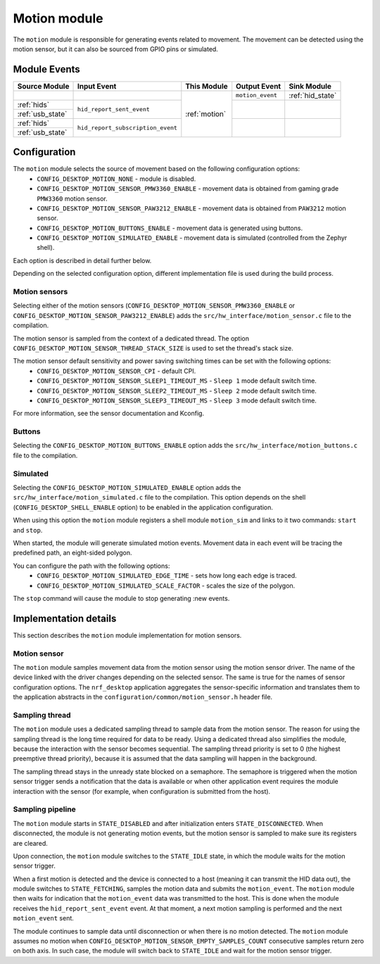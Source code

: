 .. _motion:

Motion module
#############

The ``motion`` module is responsible for generating events related to movement.
The movement can be detected using the motion sensor, but it can also be sourced from
GPIO pins or simulated.

Module Events
*************

+------------------+-----------------------------------+---------------+------------------+------------------+
| Source Module    | Input Event                       | This Module   | Output Event     | Sink Module      |
+==================+===================================+===============+==================+==================+
|                  |                                   | :ref:`motion` | ``motion_event`` | :ref:`hid_state` |
+------------------+-----------------------------------+               +------------------+------------------+
| :ref:`hids`      | ``hid_report_sent_event``         |               |                  |                  |
+------------------+                                   +               +                  +                  +
| :ref:`usb_state` |                                   |               |                  |                  |
+------------------+-----------------------------------+               +------------------+------------------+
| :ref:`hids`      | ``hid_report_subscription_event`` |               |                  |                  |
+------------------+                                   +               +                  +                  +
| :ref:`usb_state` |                                   |               |                  |                  |
+------------------+-----------------------------------+---------------+------------------+------------------+

Configuration
*************

The ``motion`` module selects the source of movement based on the following configuration options:
    * ``CONFIG_DESKTOP_MOTION_NONE`` - module is disabled.
    * ``CONFIG_DESKTOP_MOTION_SENSOR_PMW3360_ENABLE`` - movement data is obtained from gaming grade ``PMW3360`` motion sensor.
    * ``CONFIG_DESKTOP_MOTION_SENSOR_PAW3212_ENABLE`` - movement data is obtained from ``PAW3212`` motion sensor.
    * ``CONFIG_DESKTOP_MOTION_BUTTONS_ENABLE`` - movement data is generated using buttons.
    * ``CONFIG_DESKTOP_MOTION_SIMULATED_ENABLE`` - movement data is simulated (controlled from the Zephyr shell).

Each option is described in detail further below.

Depending on the selected configuration option, different implementation file is used during
the build process.

Motion sensors
==============

Selecting either of the motion sensors (``CONFIG_DESKTOP_MOTION_SENSOR_PMW3360_ENABLE``
or ``CONFIG_DESKTOP_MOTION_SENSOR_PAW3212_ENABLE``) adds the ``src/hw_interface/motion_sensor.c`` file
to the compilation.

The motion sensor is sampled from the context of a dedicated thread.
The option ``CONFIG_DESKTOP_MOTION_SENSOR_THREAD_STACK_SIZE`` is used to set the
thread's stack size.

The motion sensor default sensitivity and power saving switching times can be set with the following options:
    * ``CONFIG_DESKTOP_MOTION_SENSOR_CPI`` - default CPI.
    * ``CONFIG_DESKTOP_MOTION_SENSOR_SLEEP1_TIMEOUT_MS`` - ``Sleep 1`` mode default switch time.
    * ``CONFIG_DESKTOP_MOTION_SENSOR_SLEEP2_TIMEOUT_MS`` - ``Sleep 2`` mode default switch time.
    * ``CONFIG_DESKTOP_MOTION_SENSOR_SLEEP3_TIMEOUT_MS`` - ``Sleep 3`` mode default switch time.

For more information, see the sensor documentation and Kconfig.

Buttons
=======

Selecting the ``CONFIG_DESKTOP_MOTION_BUTTONS_ENABLE`` option adds the ``src/hw_interface/motion_buttons.c`` file to the compilation.

Simulated
=========

Selecting the ``CONFIG_DESKTOP_MOTION_SIMULATED_ENABLE`` option adds the ``src/hw_interface/motion_simulated.c`` file to the compilation.
This option depends on the shell (``CONFIG_DESKTOP_SHELL_ENABLE`` option) to be
enabled in the application configuration.

When using this option the ``motion`` module registers a shell module ``motion_sim``
and links to it two commands: ``start`` and ``stop``.

When started, the module will generate simulated motion events. Movement data
in each event will be tracing the predefined path, an eight-sided polygon.

You can configure the path with the following options:
    * ``CONFIG_DESKTOP_MOTION_SIMULATED_EDGE_TIME`` - sets how long each edge is traced.
    * ``CONFIG_DESKTOP_MOTION_SIMULATED_SCALE_FACTOR`` - scales the size of the polygon.

The ``stop`` command will cause the module to stop generating :new events.

Implementation details
**********************

This section describes the ``motion`` module implementation for motion
sensors.

Motion sensor
=============

The ``motion`` module samples movement data from the motion sensor using the motion
sensor driver.
The name of the device linked with the driver changes depending on the selected sensor.
The same is true for the names of sensor configuration options.
The ``nrf_desktop`` application aggregates the sensor-specific information and
translates them to the application abstracts in the
``configuration/common/motion_sensor.h`` header file.

Sampling thread
===============

The ``motion`` module uses a dedicated sampling thread to sample data from the motion
sensor. The reason for using the sampling thread is the long time required for
data to be ready. Using a dedicated thread also simplifies the module, because the interaction
with the sensor becomes sequential. The sampling thread priority is set to 0
(the highest preemptive thread priority), because it is assumed that the data
sampling will happen in the background.

The sampling thread stays in the unready state blocked on a semaphore. The semaphore
is triggered when the motion sensor trigger sends a notification that the data is available or
when other application event requires the module interaction with the sensor
(for example, when configuration is submitted from the host).

Sampling pipeline
=================

The ``motion`` module starts in ``STATE_DISABLED`` and after initialization
enters ``STATE_DISCONNECTED``. When disconnected, the module is not generating
motion events, but the motion sensor is sampled to make sure its registers are cleared.

Upon connection, the ``motion`` module switches to the ``STATE_IDLE`` state, in which
the module waits for the motion sensor trigger.

When a first motion is detected and
the device is connected to a host (meaning it can transmit the HID data out), the module switches
to ``STATE_FETCHING``, samples the motion data and submits the ``motion_event``.
The ``motion`` module then waits for indication that the ``motion_event`` data
was transmitted to the host. This is done when the module receives the
``hid_report_sent_event`` event. At that moment, a next motion sampling is
performed and the next ``motion_event`` sent.

The module continues to sample data until disconnection or when there is no
motion detected. The ``motion`` module assumes no motion when ``CONFIG_DESKTOP_MOTION_SENSOR_EMPTY_SAMPLES_COUNT`` consecutive
samples return zero on both axis. In such case, the module will switch back to
``STATE_IDLE`` and wait for the motion sensor trigger.
